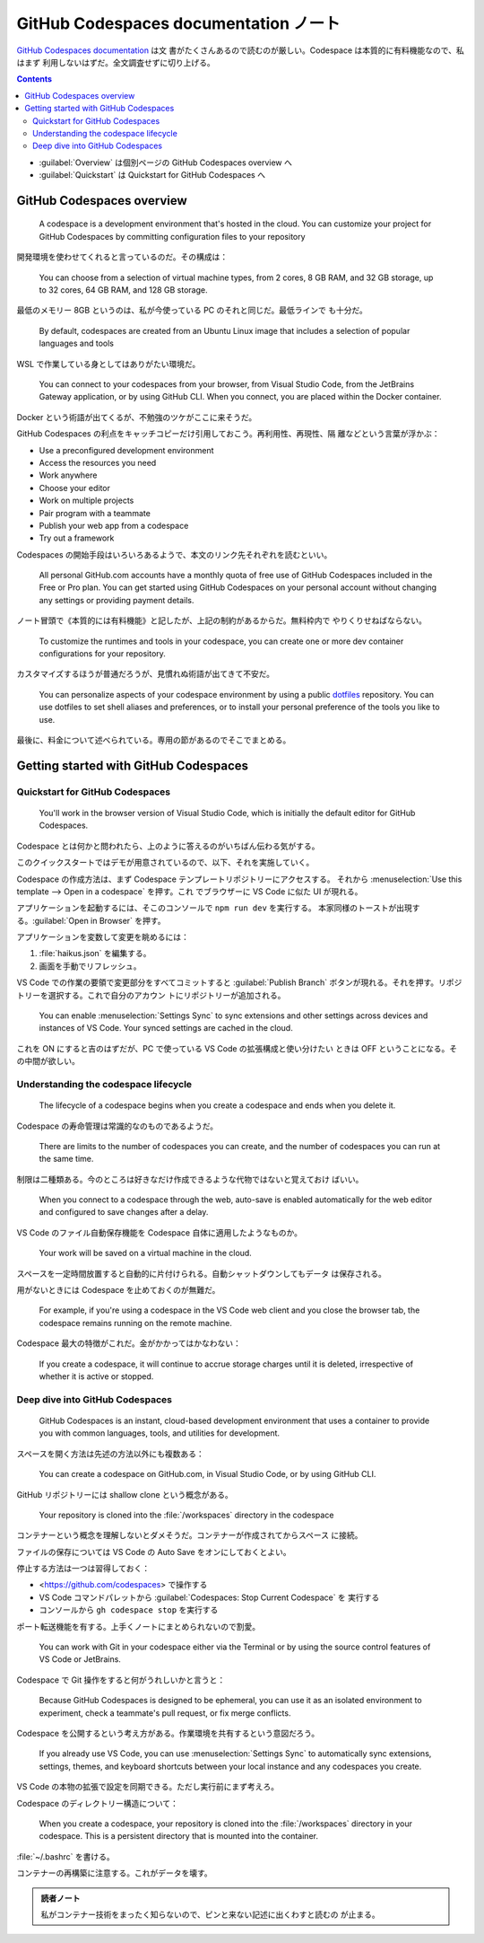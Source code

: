 ======================================================================
GitHub Codespaces documentation ノート
======================================================================

`GitHub Codespaces documentation <https://docs.github.com/en/codespaces>`__ は文
書がたくさんあるので読むのが厳しい。Codespace は本質的に有料機能なので、私はまず
利用しないはずだ。全文調査せずに切り上げる。

.. contents::

* :guilabel:`Overview` は個別ページの GitHub Codespaces overview へ
* :guilabel:`Quickstart` は Quickstart for GitHub Codespaces へ

GitHub Codespaces overview
======================================================================

  A codespace is a development environment that's hosted in the cloud. You can
  customize your project for GitHub Codespaces by committing configuration files
  to your repository

開発環境を使わせてくれると言っているのだ。その構成は：

  You can choose from a selection of virtual machine types, from 2 cores, 8 GB
  RAM, and 32 GB storage, up to 32 cores, 64 GB RAM, and 128 GB storage.

最低のメモリー 8GB というのは、私が今使っている PC のそれと同じだ。最低ラインで
も十分だ。

  By default, codespaces are created from an Ubuntu Linux image that includes a
  selection of popular languages and tools

WSL で作業している身としてはありがたい環境だ。

  You can connect to your codespaces from your browser, from Visual Studio Code,
  from the JetBrains Gateway application, or by using GitHub CLI. When you
  connect, you are placed within the Docker container.

Docker という術語が出てくるが、不勉強のツケがここに来そうだ。

GitHub Codespaces の利点をキャッチコピーだけ引用しておこう。再利用性、再現性、隔
離などという言葉が浮かぶ：

* Use a preconfigured development environment
* Access the resources you need
* Work anywhere
* Choose your editor
* Work on multiple projects
* Pair program with a teammate
* Publish your web app from a codespace
* Try out a framework

Codespaces の開始手段はいろいろあるようで、本文のリンク先それぞれを読むといい。

  All personal GitHub.com accounts have a monthly quota of free use of GitHub
  Codespaces included in the Free or Pro plan. You can get started using GitHub
  Codespaces on your personal account without changing any settings or providing
  payment details.

ノート冒頭で《本質的には有料機能》と記したが、上記の制約があるからだ。無料枠内で
やりくりせねばならない。

  To customize the runtimes and tools in your codespace, you can create one or
  more dev container configurations for your repository.

カスタマイズするほうが普通だろうが、見慣れぬ術語が出てきて不安だ。

  You can personalize aspects of your codespace environment by using a public
  `dotfiles <https://dotfiles.github.io/tutorials/>`__ repository. You can use
  dotfiles to set shell aliases and preferences, or to install your personal
  preference of the tools you like to use.

最後に、料金について述べられている。専用の節があるのでそこでまとめる。

Getting started with GitHub Codespaces
======================================================================

Quickstart for GitHub Codespaces
----------------------------------------------------------------------

  You'll work in the browser version of Visual Studio Code, which is initially
  the default editor for GitHub Codespaces.

Codespace とは何かと問われたら、上のように答えるのがいちばん伝わる気がする。

このクイックスタートではデモが用意されているので、以下、それを実施していく。

Codespace の作成方法は、まず Codespace テンプレートリポジトリーにアクセスする。
それから :menuselection:`Use this template --> Open in a codespace` を押す。これ
でブラウザーに VS Code に似た UI が現れる。

アプリケーションを起動するには、そこのコンソールで ``npm run dev`` を実行する。
本家同様のトーストが出現する。:guilabel:`Open in Browser` を押す。

アプリケーションを変数して変更を眺めるには：

#. :file:`haikus.json` を編集する。
#. 画面を手動でリフレッシュ。

VS Code での作業の要領で変更部分をすべてコミットすると :guilabel:`Publish
Branch` ボタンが現れる。それを押す。リポジトリーを選択する。これで自分のアカウン
トにリポジトリーが追加される。

  You can enable :menuselection:`Settings Sync` to sync extensions and other
  settings across devices and instances of VS Code. Your synced settings are
  cached in the cloud.

これを ON にすると吉のはずだが、PC で使っている VS Code の拡張構成と使い分けたい
ときは OFF ということになる。その中間が欲しい。

Understanding the codespace lifecycle
----------------------------------------------------------------------

  The lifecycle of a codespace begins when you create a codespace and ends when
  you delete it.

Codespace の寿命管理は常識的なのものであるようだ。

  There are limits to the number of codespaces you can create, and the number of
  codespaces you can run at the same time.

制限は二種類ある。今のところは好きなだけ作成できるような代物ではないと覚えておけ
ばいい。

  When you connect to a codespace through the web, auto-save is enabled
  automatically for the web editor and configured to save changes after a delay.

VS Code のファイル自動保存機能を Codespace 自体に適用したようなものか。

  Your work will be saved on a virtual machine in the cloud.

スペースを一定時間放置すると自動的に片付けられる。自動シャットダウンしてもデータ
は保存される。

用がないときには Codespace を止めておくのが無難だ。

  For example, if you're using a codespace in the VS Code web client and you
  close the browser tab, the codespace remains running on the remote machine.

Codespace 最大の特徴がこれだ。金がかかってはかなわない：

  If you create a codespace, it will continue to accrue storage charges until it
  is deleted, irrespective of whether it is active or stopped.

Deep dive into GitHub Codespaces
----------------------------------------------------------------------

  GitHub Codespaces is an instant, cloud-based development environment that uses
  a container to provide you with common languages, tools, and utilities for
  development.

スペースを開く方法は先述の方法以外にも複数ある：

  You can create a codespace on GitHub.com, in Visual Studio Code, or by using
  GitHub CLI.

GitHub リポジトリーには shallow clone という概念がある。

  Your repository is cloned into the :file:`/workspaces` directory in the
  codespace

コンテナーという概念を理解しないとダメそうだ。コンテナーが作成されてからスペース
に接続。

ファイルの保存については VS Code の Auto Save をオンにしておくとよい。

停止する方法は一つは習得しておく：

* <https://github.com/codespaces> で操作する
* VS Code コマンドパレットから :guilabel:`Codespaces: Stop Current Codespace` を
  実行する
* コンソールから ``gh codespace stop`` を実行する

ポート転送機能を有する。上手くノートにまとめられないので割愛。

  You can work with Git in your codespace either via the Terminal or by using
  the source control features of VS Code or JetBrains.

Codespace で Git 操作をすると何がうれしいかと言うと：

  Because GitHub Codespaces is designed to be ephemeral, you can use it as an
  isolated environment to experiment, check a teammate's pull request, or fix
  merge conflicts.

Codespace を公開するという考え方がある。作業環境を共有するという意図だろう。

  If you already use VS Code, you can use :menuselection:`Settings Sync` to
  automatically sync extensions, settings, themes, and keyboard shortcuts
  between your local instance and any codespaces you create.

VS Code の本物の拡張で設定を同期できる。ただし実行前にまず考えろ。

Codespace のディレクトリー構造について：

  When you create a codespace, your repository is cloned into the
  :file:`/workspaces` directory in your codespace. This is a persistent
  directory that is mounted into the container.

:file:`~/.bashrc` を書ける。

コンテナーの再構築に注意する。これがデータを壊す。

.. admonition:: 読者ノート

   私がコンテナー技術をまったく知らないので、ピンと来ない記述に出くわすと読むの
   が止まる。
